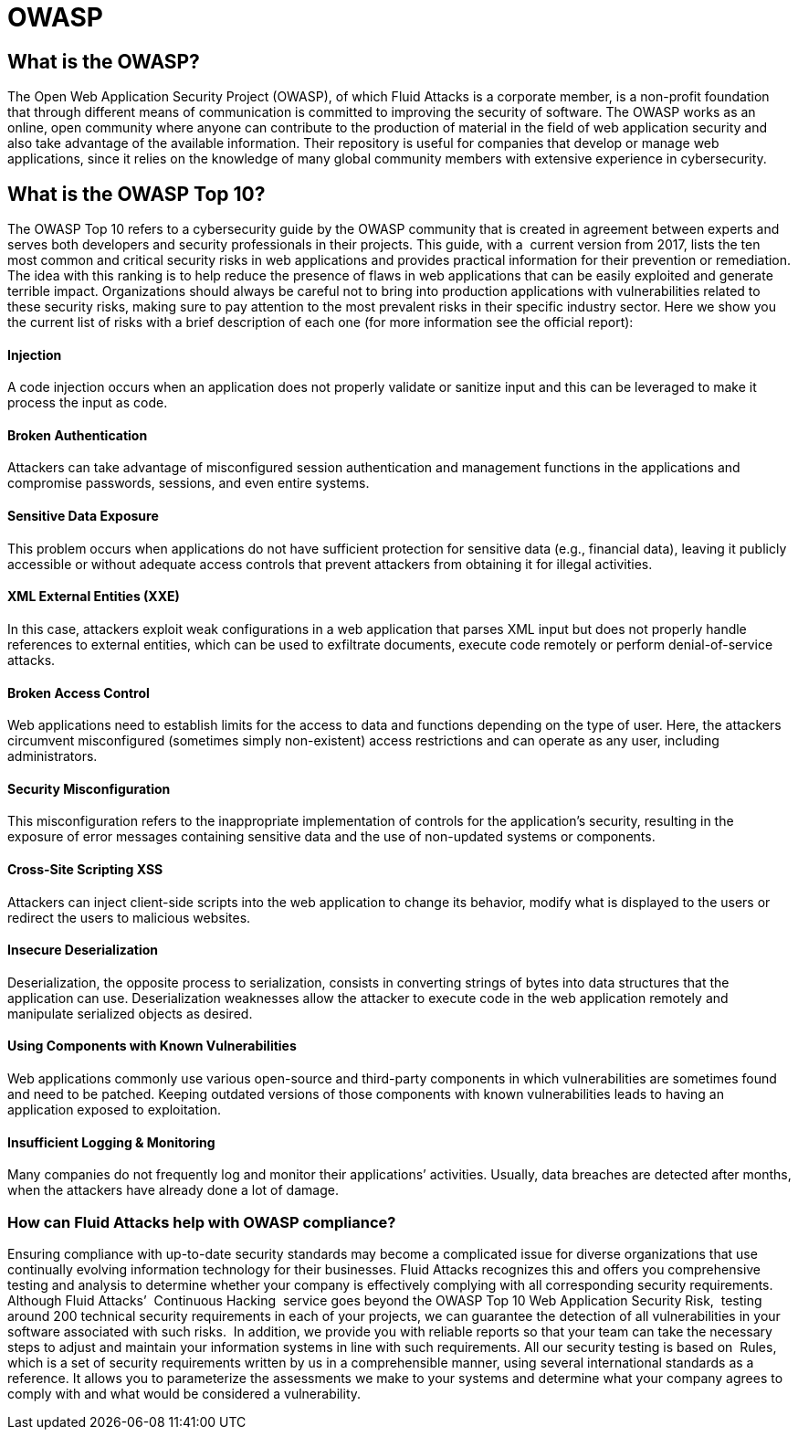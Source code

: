 :slug: compliance/owasp/
:category: compliance
:description: At Fluid Attacks, through comprehensive analysis, we can help you comply with a variety of security standards for information technology, including OWASP.
:keywords: Fluid Attacks, OWASP, Top 10, Continuous Hacking, Security, Standards, Ethical Hacking, Pentesting
:banner: bg-compliance-internal
:template: compliance

= OWASP

== What is the OWASP?

[role="fw3 f3"]
The Open Web Application Security Project (OWASP), of which Fluid Attacks is a
corporate member, is a non-profit foundation that through different means of
communication is committed to improving the security of software.
The OWASP works as an online, open community where anyone can contribute to the
production of material in the field of web application security and also take
advantage of the available information. Their repository is useful for companies
that develop or manage web applications, since it relies on the knowledge of
many global community members with extensive experience in cybersecurity.

== What is the OWASP Top 10?

[role="fw3 f3"]
The OWASP Top 10 refers to a cybersecurity guide by the OWASP community that is
created in agreement between experts and serves both developers and security
professionals in their projects. This guide, with a ​ current version from 2017,
lists the ten most common and critical security risks in web applications and
provides practical information for their prevention or remediation.
The idea with this ranking is to help reduce the presence of flaws in web
applications that can be easily exploited and generate terrible impact.
Organizations should always be careful not to bring into production applications
with vulnerabilities related to these security risks, making sure to pay
attention to the most prevalent risks in their specific industry sector.
Here we show you the current list of risks with a brief description of each one
(for more information see the official report):

[role="w-40-l"]
==== Injection

[role="fw3 f-key-features"]
A code injection occurs when an application does not properly validate or
sanitize input and this can be leveraged to make it process the input as code.

[role="w-40-l"]
==== Broken Authentication

[role="fw3 f-key-features"]
Attackers can take advantage of misconfigured session
authentication and management functions in the applications and compromise
passwords, sessions, and even entire systems.

[role="w-40-l"]
==== Sensitive Data Exposure

[role="fw3 f-key-features"]
This problem occurs when applications do not have sufficient
protection for sensitive data (e.g., financial data), leaving it publicly
accessible or without adequate access controls that prevent attackers from
obtaining it for illegal activities.

[role="w-40-l"]
==== XML External Entities (XXE)

[role="fw3 f-key-features"]
In this case, attackers exploit weak configurations in a
web application that parses XML input but does not properly handle references to
external entities, which can be used to exfiltrate documents, execute code
remotely or perform denial-of-service attacks.

[role="w-40-l"]
==== Broken Access Control

[role="fw3 f-key-features"]
Web applications need to establish limits for the access to data
and functions depending on the type of user. Here, the attackers circumvent
misconfigured (sometimes simply non-existent) access restrictions and can
operate as any user, including administrators.

[role="w-40-l"]
==== Security Misconfiguration

[role="fw3 f-key-features"]
This misconfiguration refers to the inappropriate implementation of controls for
the application’s security, resulting in the exposure of error messages
containing sensitive data and the use of non-updated systems or components.

[role="w-40-l"]
==== Cross-Site Scripting XSS

[role="fw3 f-key-features"]
Attackers can inject client-side scripts into the web application to change its
behavior, modify what is displayed to the users or redirect the users to
malicious websites.

[role="w-40-l"]
==== Insecure Deserialization

[role="fw3 f-key-features"]
Deserialization, the opposite process to serialization, consists in converting
strings of bytes into data structures that the application can use.
Deserialization weaknesses allow the attacker to execute code in the web application
remotely and manipulate serialized objects as desired.

[role="w-40-l"]
==== Using Components with Known Vulnerabilities

[role="fw3 f-key-features"]
Web applications commonly use various open-source and third-party components in
which vulnerabilities are sometimes found and need to be patched. Keeping
outdated versions of those components with known
vulnerabilities leads to having an application exposed to exploitation.

[role="w-40-l"]
==== Insufficient Logging & Monitoring

[role="fw3 f-key-features"]
Many companies do not frequently log and monitor their applications’ activities.
Usually, data breaches are detected after months, when the attackers have
already done a lot of damage.

=== How can Fluid Attacks help with OWASP compliance?

[role="fw3 f-key-features"]
Ensuring compliance with up-to-date security standards may become a complicated
issue for diverse organizations that use continually evolving information
technology for their businesses.
Fluid Attacks recognizes this and offers you comprehensive testing and analysis
to determine whether your company is effectively complying with all
corresponding security requirements.
Although Fluid Attacks’ ​ Continuous Hacking ​ service goes beyond the OWASP Top
10 Web Application Security Risk, ​ testing around 200 technical security
requirements in each of your projects, we can guarantee the detection of all
vulnerabilities in your software associated with such risks. ​ In addition, we
provide you with reliable reports so that your team can take the necessary steps
to adjust and maintain your information systems in line with such requirements.
All our security testing is based on ​ Rules, which is a set of security
requirements written by us in a comprehensible manner, using several
international standards as a reference. It allows you to parameterize the
assessments we make to your systems and determine what your company agrees to
comply with and what would be considered a vulnerability.
